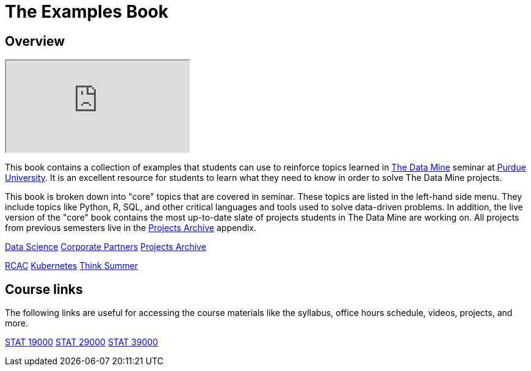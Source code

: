 = The Examples Book
:description: Supplementary material for solving projects assigned in Purdue University's The Data Mine.
:sectanchors:
:url-repo: https://github.com/TheDataMine/the-examples-book

== Overview

++++
<iframe class="video" src="https://cdnapisec.kaltura.com/html5/html5lib/v2.79.1/mwEmbedFrame.php/p/983291/uiconf_id/29134031/entry_id/1_i7x6tz4r?wid=_983291"></iframe>
++++

This book contains a collection of examples that students can use to reinforce topics learned in https://datamine.purdue.edu[The Data Mine] seminar at https://purdue.edu[Purdue University]. It is an excellent resource for students to learn what they need to know in order to solve The Data Mine projects.

This book is broken down into "core" topics that are covered in seminar. These topics are listed in the left-hand side menu. They include topics like Python, R, SQL, and other critical languages and tools used to solve data-driven problems. In addition, the live version of the "core" book contains the most up-to-date slate of projects students in The Data Mine are working on. All projects from previous semesters live in the xref:projects:ROOT:introduction.adoc[Projects Archive] appendix.

[.custom_button]#xref:data-science:intro-to-ds:introduction.adoc[Data Science]#
[.custom_button]#xref:crp:ROOT:introduction.adoc[Corporate Partners]#
[.custom_button]#xref:projects:ROOT:introduction.adoc[Projects Archive]#

[.custom_button]#xref:rcac:ROOT:introduction.adoc[RCAC]#
[.custom_button]#xref:k8s:ROOT:introduction.adoc[Kubernetes]#
[.custom_button]#xref:think-summer:ROOT:introduction.adoc[Think Summer]#

== Course links

The following links are useful for accessing the course materials like the syllabus, office hours schedule, videos, projects, and more.

[.custom_button]#xref:book:projects:19000-s2022-projects.adoc[STAT 19000]#
[.custom_button]#xref:book:projects:29000-s2022-projects.adoc[STAT 29000]#
[.custom_button]#xref:book:projects:39000-s2022-projects.adoc[STAT 39000]#
